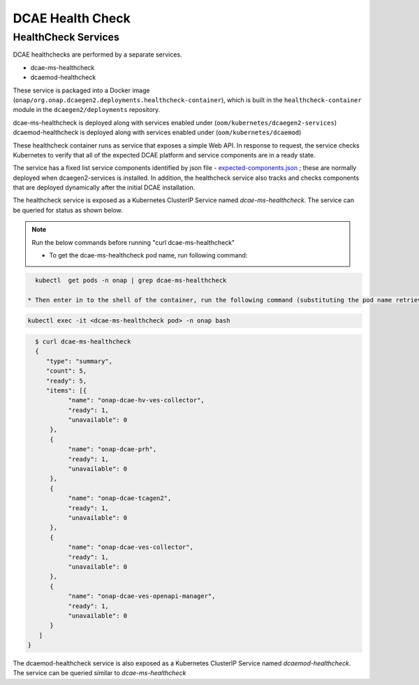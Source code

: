 .. This work is licensed under a Creative Commons Attribution 4.0 International License.
.. http://creativecommons.org/licenses/by/4.0
.. _healthcheck:

DCAE Health Check
=================


HealthCheck Services
--------------------

DCAE healthchecks are performed by a separate services.

- dcae-ms-healthcheck
- dcaemod-healthcheck

These service is packaged into a Docker image (``onap/org.onap.dcaegen2.deployments.healthcheck-container``),
which is built in the ``healthcheck-container`` module in the ``dcaegen2/deployments`` repository.

dcae-ms-healthcheck is deployed along with services enabled under (``oom/kubernetes/dcaegen2-services``)
dcaemod-healthcheck is deployed along with services enabled under (``oom/kubernetes/dcaemod``)

These healthcheck container runs as service that exposes a simple Web API.  In response to
request, the service checks Kubernetes to verify that all of the expected
DCAE platform and service components are in a ready state.

The service has a fixed list service components identified by json file -  `expected-components.json <https://github.com/onap/oom/blob/master/kubernetes/dcaegen2-services/resources/expected-components.json>`_
; these are normally deployed when dcaegen2-services is installed. In addition, the healthcheck service also tracks and checks components that are deployed dynamically after the initial DCAE installation.

The healthcheck service is exposed as a Kubernetes ClusterIP Service named
`dcae-ms-healthcheck`.   The service can be queried for status as shown below.

.. note::
  Run the below commands before running "curl dcae-ms-healthcheck"

  * To get the dcae-ms-healthcheck pod name, run following command:
.. code-block:: bash

    kubectl  get pods -n onap | grep dcae-ms-healthcheck

  * Then enter in to the shell of the container, run the following command (substituting the pod name retrieved by the previous command):
.. code-block:: bash

    kubectl exec -it <dcae-ms-healthcheck pod> -n onap bash


.. code-block:: json

   $ curl dcae-ms-healthcheck
   {
      "type": "summary",
      "count": 5,
      "ready": 5,
      "items": [{
            "name": "onap-dcae-hv-ves-collector",
            "ready": 1,
            "unavailable": 0
       },
       {
            "name": "onap-dcae-prh",
            "ready": 1,
            "unavailable": 0
       },
       {
            "name": "onap-dcae-tcagen2",
            "ready": 1,
            "unavailable": 0
       },
       {
            "name": "onap-dcae-ves-collector",
            "ready": 1,
            "unavailable": 0
       },
       {
            "name": "onap-dcae-ves-openapi-manager",
            "ready": 1,
            "unavailable": 0
       }
    ]
 }


The dcaemod-healthcheck service is also exposed as a Kubernetes ClusterIP Service named
`dcaemod-healthcheck`.   The service can be queried similar to `dcae-ms-healthcheck`
